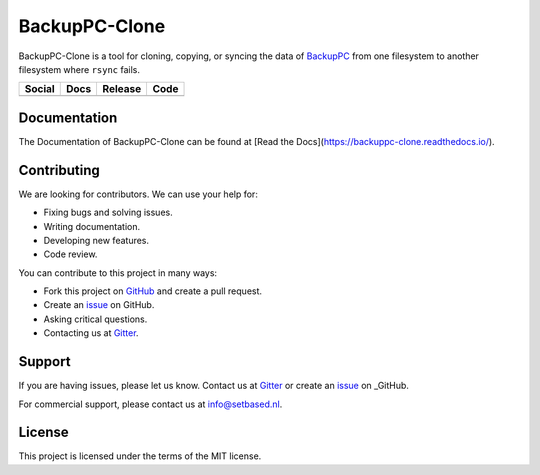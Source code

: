 BackupPC-Clone
##############

BackupPC-Clone is a tool for cloning, copying, or syncing the data of `BackupPC <https://github.com/backuppc/backuppc>`_
from one filesystem to another filesystem where ``rsync`` fails.

+---------------------------------------------------------------------------------------------------------------------------------+-----------------------------------------------------------------------------------+---------------------------------------------------------+--------------------------------------------------------------------------------------------------------+
| Social                                                                                                                          | Docs                                                                              | Release                                                 | Code                                                                                                   |
+=================================================================================================================================+===================================================================================+=========================================================+========================================================================================================+
| .. image:: https://badges.gitter.im/SetBased/BackupPC-Clone.svg                                                                 | .. image:: https://readthedocs.org/projects/backuppc-clone/badge/?version=latest  | .. image:: https://badge.fury.io/py/BackupPC-Clone.svg  | .. image:: https://scrutinizer-ci.com/g/SetBased/BackupPC-Clone/badges/quality-score.png?b=master      |
|   :target: https://gitter.im/SetBased/BackupPC-Clone?utm_source=badge&utm_medium=badge&utm_campaign=pr-badge&utm_content=badge  |   :target: https://backuppc-clone.readthedocs.io/en/latest/?badge=latest          |   :target: https://badge.fury.io/py/BackupPC-Clone      |   :target: https://scrutinizer-ci.com/g/SetBased/BackupPC-Clone/?branch=master                         |
|                                                                                                                                 |   :alt: Documentation Status                                                      |                                                         |                                                                                                        |
|                                                                                                                                 |                                                                                   |                                                         |                                                                                                        |
+---------------------------------------------------------------------------------------------------------------------------------+-----------------------------------------------------------------------------------+---------------------------------------------------------+--------------------------------------------------------------------------------------------------------+

Documentation
=============

The Documentation of BackupPC-Clone can be found at [Read the Docs](https://backuppc-clone.readthedocs.io/).

Contributing
============

We are looking for contributors. We can use your help for:

* Fixing bugs and solving issues.
* Writing documentation.
* Developing new features.
* Code review.

You can contribute to this project in many ways:

* Fork this project on `GitHub <https://github.com/SetBased/BackupPC-Clone>`_ and create a pull request.
* Create an `issue <https://github.com/SetBased/BackupPC-Clone/issues/new>`_ on GitHub.
* Asking critical questions.
* Contacting us at `Gitter <https://gitter.im/SetBased/BackupPC-Clone>`_.

Support
=======

If you are having issues, please let us know. Contact us at `Gitter <https://gitter.im/SetBased/BackupPC-Clone>`_ or
create an `issue <https://github.com/SetBased/BackupPC-Clone/issues/new>`_ on _GitHub.

For commercial support, please contact us at info@setbased.nl.

License
=======

This project is licensed under the terms of the MIT license.
